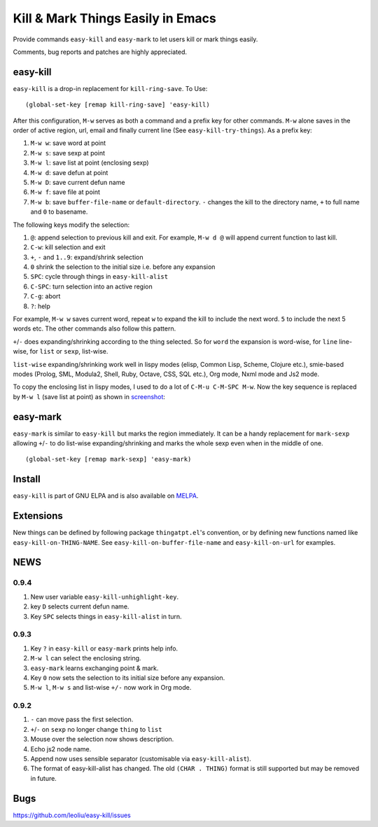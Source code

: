 ====================================
 Kill & Mark Things Easily in Emacs
====================================
 
.. image:: https://travis-ci.org/leoliu/easy-kill.svg?branch=master
   :target: https://travis-ci.org/leoliu/easy-kill
   :align: right
   :alt: Travis CI build status

Provide commands ``easy-kill`` and ``easy-mark`` to let users kill or
mark things easily.

Comments, bug reports and patches are highly appreciated.

easy-kill
~~~~~~~~~

``easy-kill`` is a drop-in replacement for ``kill-ring-save``. To Use:
::

   (global-set-key [remap kill-ring-save] 'easy-kill)

After this configuration, ``M-w`` serves as both a command and a
prefix key for other commands. ``M-w`` alone saves in the order of
active region, url, email and finally current line (See
``easy-kill-try-things``). As a prefix key:

#. ``M-w w``: save word at point
#. ``M-w s``: save sexp at point
#. ``M-w l``: save list at point (enclosing sexp)
#. ``M-w d``: save defun at point
#. ``M-w D``: save current defun name
#. ``M-w f``: save file at point
#. ``M-w b``: save ``buffer-file-name`` or ``default-directory``.
   ``-`` changes the kill to the directory name, ``+`` to full name
   and ``0`` to basename.

The following keys modify the selection:

#. ``@``: append selection to previous kill and exit. For example,
   ``M-w d @`` will append current function to last kill.
#. ``C-w``: kill selection and exit
#. ``+``, ``-`` and ``1..9``: expand/shrink selection
#. ``0`` shrink the selection to the initial size i.e. before any
   expansion
#. ``SPC``: cycle through things in ``easy-kill-alist``
#. ``C-SPC``: turn selection into an active region
#. ``C-g``: abort
#. ``?``: help

For example, ``M-w w`` saves current word, repeat ``w`` to expand the
kill to include the next word. ``5`` to include the next 5 words etc.
The other commands also follow this pattern.

``+``/``-`` does expanding/shrinking according to the thing selected.
So for ``word`` the expansion is word-wise, for ``line`` line-wise,
for ``list`` or ``sexp``, list-wise.

``list-wise`` expanding/shrinking work well in lispy modes (elisp,
Common Lisp, Scheme, Clojure etc.), smie-based modes (Prolog, SML,
Modula2, Shell, Ruby, Octave, CSS, SQL etc.), Org mode, Nxml mode and
Js2 mode.

To copy the enclosing list in lispy modes, I used to do a lot of
``C-M-u C-M-SPC M-w``. Now the key sequence is replaced by ``M-w l``
(save list at point) as shown in `screenshot
<http://i.imgur.com/8TNgPly.png>`_:

.. figure:: http://i.imgur.com/8TNgPly.png
   :target: http://i.imgur.com/8TNgPly.png
   :alt: ``M-w l``

easy-mark
~~~~~~~~~

``easy-mark`` is similar to ``easy-kill`` but marks the region
immediately. It can be a handy replacement for ``mark-sexp`` allowing
``+``/``-`` to do list-wise expanding/shrinking and marks the whole
sexp even when in the middle of one. ::

   (global-set-key [remap mark-sexp] 'easy-mark)

Install
~~~~~~~

``easy-kill`` is part of GNU ELPA and is also available on `MELPA
<https://melpa.org/#/easy-kill>`_.

Extensions
~~~~~~~~~~

New things can be defined by following package ``thingatpt.el``'s
convention, or by defining new functions named like
``easy-kill-on-THING-NAME``. See ``easy-kill-on-buffer-file-name`` and
``easy-kill-on-url`` for examples.

NEWS
~~~~

0.9.4
+++++

#. New user variable ``easy-kill-unhighlight-key``.
#. key ``D`` selects current defun name.
#. Key ``SPC`` selects things in ``easy-kill-alist`` in turn.

0.9.3
+++++

#. Key ``?`` in ``easy-kill`` or ``easy-mark`` prints help info.
#. ``M-w l`` can select the enclosing string.
#. ``easy-mark`` learns exchanging point & mark.
#. Key ``0`` now sets the selection to its initial size before any
   expansion.
#. ``M-w l``, ``M-w s`` and list-wise ``+/-`` now work in Org mode.

0.9.2
+++++

#. ``-`` can move pass the first selection.
#. ``+``/``-`` on ``sexp`` no longer change ``thing`` to ``list``
#. Mouse over the selection now shows description.
#. Echo js2 node name.
#. Append now uses sensible separator (customisable via
   ``easy-kill-alist``).
#. The format of easy-kill-alist has changed. The old ``(CHAR .
   THING)`` format is still supported but may be removed in future.

Bugs
~~~~

https://github.com/leoliu/easy-kill/issues
